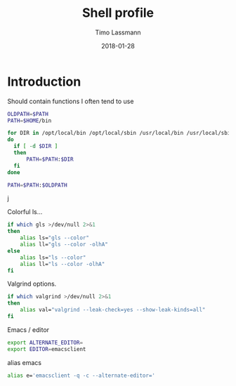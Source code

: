 #+TITLE:  Shell profile
#+AUTHOR: Timo Lassmann
#+EMAIL:  timo.lassmann@telethonkids.org.au
#+DATE:   2018-01-28
#+LATEX_CLASS: report
#+OPTIONS:  toc:nil
#+OPTIONS: H:4
#+LATEX_CMD: xelatex
#+DESCRIPTION: Global environment variables for all shells
#+PROPERTY: header-args:sh :tangle ~/.profile :shebang #!/bin/sh :comments org

* Introduction 
  Should contain functions I often tend to use 
  
  #+BEGIN_SRC sh
    OLDPATH=$PATH
    PATH=$HOME/bin

    for DIR in /opt/local/bin /opt/local/sbin /usr/local/bin /usr/local/sbin
    do
      if [ -d $DIR ]
      then
          PATH=$PATH:$DIR
      fi
    done

    PATH=$PATH:$OLDPATH
  #+END_SRC
j

  Colorful ls...
  
  #+BEGIN_SRC sh 
    if which gls >/dev/null 2>&1
    then
        alias ls="gls --color"
        alias ll="gls --color -olhA"
    else
        alias ls="ls --color"
        alias ll="ls --color -olhA"
    fi
  #+END_SRC


  Valgrind options. 
  
  #+BEGIN_SRC sh
    if which valgrind >/dev/null 2>&1
    then
        alias val="valgrind --leak-check=yes --show-leak-kinds=all"
    fi
  #+END_SRC

  Emacs / editor 



  #+BEGIN_SRC sh
    export ALTERNATE_EDITOR=
    export EDITOR=emacsclient

  #+END_SRC

  alias emacs 

  #+BEGIN_SRC sh
    alias e='emacsclient -q -c --alternate-editor='

  #+END_SRC
